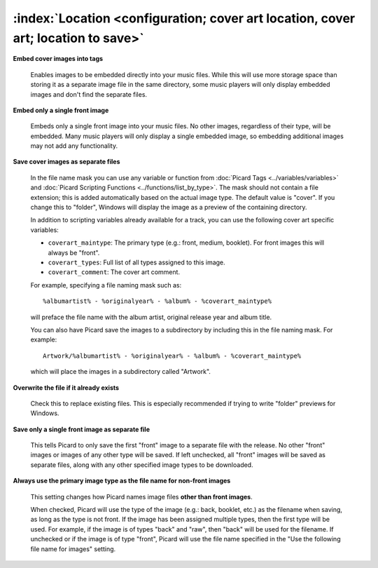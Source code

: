 .. MusicBrainz Picard Documentation Project

:index:`Location <configuration; cover art location, cover art; location to save>`
===================================================================================

.. only:: html

   .. image:: images/options-cover.png
      :width: 100 %

**Embed cover images into tags**

   Enables images to be embedded directly into your music files. While this will use more storage space
   than storing it as a separate image file in the same directory, some music players will only display
   embedded images and don't find the separate files.

**Embed only a single front image**

   Embeds only a single front image into your music files.  No other images, regardless of their type,
   will be embedded. Many music players will only display a single embedded image, so embedding additional
   images may not add any functionality.

.. _ref-local-images:

**Save cover images as separate files**

   In the file name mask you can use any variable or function from :doc:`Picard Tags <../variables/variables>`
   and :doc:`Picard Scripting Functions <../functions/list_by_type>`. The mask should not contain a file extension; this is
   added automatically based on the actual image type. The default value is "cover". If you change this to
   "folder", Windows will display the image as a preview of the containing directory.

   In addition to scripting variables already available for a track, you can use the following cover art
   specific variables:

   * ``coverart_maintype``: The primary type (e.g.: front, medium, booklet). For front images this will always be "front".
   * ``coverart_types``: Full list of all types assigned to this image.
   * ``coverart_comment``: The cover art comment.

   For example, specifying a file naming mask such as::

      %albumartist% - %originalyear% - %album% - %coverart_maintype%

   will preface the file name with the album artist, original release year and album title.

   You can also have Picard save the images to a subdirectory by including this in the file naming mask. For example::

      Artwork/%albumartist% - %originalyear% - %album% - %coverart_maintype%

   which will place the images in a subdirectory called "Artwork".

**Overwrite the file if it already exists**

   Check this to replace existing files. This is especially recommended if trying to write "folder" previews
   for Windows.

**Save only a single front image as separate file**

   This tells Picard to only save the first "front" image to a separate file with the release.  No other "front"
   images or images of any other type will be saved.  If left unchecked, all "front" images will be saved as separate
   files, along with any other specified image types to be downloaded.

**Always use the primary image type as the file name for non-front images**

   This setting changes how Picard names image files **other than front images**.

   When checked, Picard will use the type of the image (e.g.: back, booklet, etc.) as the filename when saving, as long as
   the type is not front. If the image has been assigned multiple types, then the first type will be used. For example,
   if the image is of types "back" and "raw", then "back" will be used for the filename. If unchecked or if the image is
   of type "front", Picard will use the file name specified in the "Use the following file name for images" setting.
